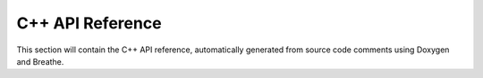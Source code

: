 C++ API Reference
=================

This section will contain the C++ API reference, automatically generated from source code comments using Doxygen and Breathe.

.. doxygenclass:: libforefire::FireDomain
   :project: ForeFire
   :members:

.. doxygenclass:: libforefire::FireNode
   :project: ForeFire
   :members:

.. doxygenclass:: libforefire::FireFront
   :project: ForeFire
   :members:

.. doxygenclass:: libforefire::DataBroker
   :project: ForeFire
   :members:

.. doxygenclass:: libforefire::DataLayer
   :project: ForeFire
   :members:

.. .. doxygenclass:: libforefire::PropagationModel
..    :project: ForeFire
..    :members:

.. .. doxygenclass:: libforefire::FluxModel
..    :project: ForeFire
..    :members:

.. doxygenclass:: libforefire::Command
   :project: ForeFire
   :members:

.. doxygenclass:: libforefire::SimulationParameters
   :project: ForeFire
   :members:

.. doxygenclass:: libforefire::Simulator
   :project: ForeFire
   :members:
